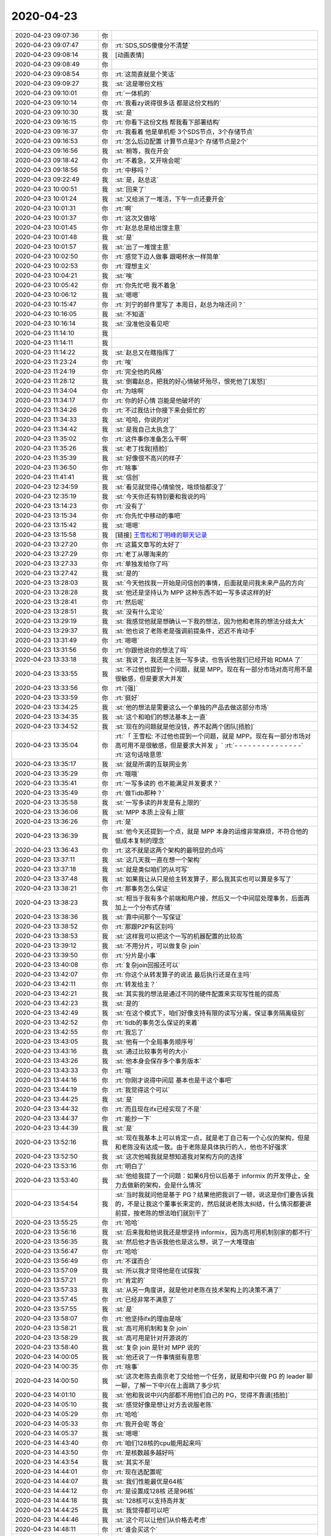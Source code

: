 2020-04-23
-------------

.. list-table::
   :widths: 25, 1, 60

   * - 2020-04-23 09:07:36
     - 你
     - .. image:: /images/350649.jpg
          :width: 100px
   * - 2020-04-23 09:07:47
     - 你
     - :rt:`SDS,SDS傻傻分不清楚`
   * - 2020-04-23 09:08:14
     - 我
     - [动画表情]
   * - 2020-04-23 09:08:49
     - 你
     - .. image:: /images/350652.jpg
          :width: 100px
   * - 2020-04-23 09:08:54
     - 你
     - :rt:`这简直就是个笑话`
   * - 2020-04-23 09:09:27
     - 我
     - :st:`这是哪份文档`
   * - 2020-04-23 09:10:01
     - 你
     - :rt:`一体机的`
   * - 2020-04-23 09:10:14
     - 你
     - :rt:`我看zy说得很多话 都是这份文档的`
   * - 2020-04-23 09:10:30
     - 我
     - :st:`是`
   * - 2020-04-23 09:16:15
     - 你
     - :rt:`你看下这份文档 帮我看下部署结构`
   * - 2020-04-23 09:16:37
     - 你
     - :rt:`我看着 他是单机柜 3个SDS节点，3个存储节点`
   * - 2020-04-23 09:16:53
     - 你
     - :rt:`怎么后边配置 计算节点是3个 存储节点是2个`
   * - 2020-04-23 09:16:56
     - 我
     - :st:`稍等，我在开会`
   * - 2020-04-23 09:18:42
     - 你
     - :rt:`不着急，又开啥会呢`
   * - 2020-04-23 09:18:56
     - 你
     - :rt:`中移吗？`
   * - 2020-04-23 09:22:49
     - 我
     - :st:`是，赵总这`
   * - 2020-04-23 10:00:51
     - 我
     - :st:`回来了`
   * - 2020-04-23 10:01:24
     - 我
     - :st:`又给派了一堆活，下午一点还要开会`
   * - 2020-04-23 10:01:31
     - 你
     - :rt:`啊`
   * - 2020-04-23 10:01:37
     - 你
     - :rt:`这次又做啥`
   * - 2020-04-23 10:01:45
     - 你
     - :rt:`赵总总是给出馊主意`
   * - 2020-04-23 10:01:48
     - 我
     - :st:`是`
   * - 2020-04-23 10:01:57
     - 我
     - :st:`出了一堆馊主意`
   * - 2020-04-23 10:02:50
     - 你
     - :rt:`感觉下边人做事 跟喝杯水一样简单`
   * - 2020-04-23 10:02:53
     - 你
     - :rt:`理想主义`
   * - 2020-04-23 10:04:21
     - 我
     - :st:`唉`
   * - 2020-04-23 10:05:42
     - 你
     - :rt:`你先忙吧 我不着急`
   * - 2020-04-23 10:06:12
     - 我
     - :st:`嗯嗯`
   * - 2020-04-23 10:15:47
     - 你
     - :rt:`刘宁的邮件里写了 本周日，赵总为啥还问？`
   * - 2020-04-23 10:16:05
     - 我
     - :st:`不知道`
   * - 2020-04-23 10:16:14
     - 我
     - :st:`没准他没看见吧`
   * - 2020-04-23 11:14:10
     - 我
     - .. image:: /images/350680.jpg
          :width: 100px
   * - 2020-04-23 11:14:11
     - 我
     - .. image:: /images/350681.jpg
          :width: 100px
   * - 2020-04-23 11:14:22
     - 我
     - :st:`赵总又在瞎指挥了`
   * - 2020-04-23 11:23:24
     - 你
     - :rt:`唉`
   * - 2020-04-23 11:24:19
     - 你
     - :rt:`完全他的风格`
   * - 2020-04-23 11:28:12
     - 我
     - :st:`倒霉赵总，把我的好心情破坏殆尽，恨死他了[发怒]`
   * - 2020-04-23 11:34:04
     - 你
     - :rt:`为啥啊`
   * - 2020-04-23 11:34:17
     - 你
     - :rt:`你的好心情 岂能是他破坏的`
   * - 2020-04-23 11:34:26
     - 你
     - :rt:`不过我估计你接下来会挺忙的`
   * - 2020-04-23 11:34:33
     - 我
     - :st:`哈哈，你说的对`
   * - 2020-04-23 11:34:42
     - 我
     - :st:`是我自己太执念了`
   * - 2020-04-23 11:35:02
     - 你
     - :rt:`这件事你准备怎么干啊`
   * - 2020-04-23 11:35:26
     - 我
     - :st:`老丁找我[捂脸]`
   * - 2020-04-23 11:35:39
     - 我
     - :st:`好像很不高兴的样子`
   * - 2020-04-23 11:36:50
     - 你
     - :rt:`啥事`
   * - 2020-04-23 11:41:41
     - 我
     - :st:`信创`
   * - 2020-04-23 12:34:59
     - 我
     - :st:`看见就觉得心情愉悦，啥烦恼都没了`
   * - 2020-04-23 12:35:19
     - 我
     - :st:`今天你还有特别要和我说的吗`
   * - 2020-04-23 13:14:23
     - 你
     - :rt:`没有了`
   * - 2020-04-23 13:15:34
     - 你
     - :rt:`你先忙中移动的事吧`
   * - 2020-04-23 13:15:42
     - 我
     - :st:`嗯嗯`
   * - 2020-04-23 13:15:58
     - 我
     - [链接] `王雪松和丁明峰的聊天记录 <https://support.weixin.qq.com/cgi-bin/mmsupport-bin/readtemplate?t=page/favorite_record__w_unsupport>`_
   * - 2020-04-23 13:27:20
     - 你
     - :rt:`这篇文章写的太好了`
   * - 2020-04-23 13:27:29
     - 你
     - :rt:`老丁从哪淘来的`
   * - 2020-04-23 13:27:33
     - 你
     - :rt:`单独发给你了吗`
   * - 2020-04-23 13:27:42
     - 我
     - :st:`是的`
   * - 2020-04-23 13:28:03
     - 我
     - :st:`今天他找我一开始是问信创的事情，后面就是问我未来产品的方向`
   * - 2020-04-23 13:28:28
     - 我
     - :st:`他还是坚持认为 MPP 这种东西不如一写多读这样的好`
   * - 2020-04-23 13:28:41
     - 你
     - :rt:`然后呢`
   * - 2020-04-23 13:28:51
     - 我
     - :st:`没有什么定论`
   * - 2020-04-23 13:29:19
     - 我
     - :st:`我感觉他就是想确认一下我的想法，因为他和老陈的想法分歧太大`
   * - 2020-04-23 13:29:37
     - 我
     - :st:`他也说了老陈老是强调前提条件，迟迟不肯动手`
   * - 2020-04-23 13:31:49
     - 你
     - :rt:`嗯嗯`
   * - 2020-04-23 13:31:56
     - 你
     - :rt:`你跟他说你的想法了吗`
   * - 2020-04-23 13:33:18
     - 我
     - :st:`我说了，我还是主张一写多读，也告诉他我们已经开始 RDMA 了`
   * - 2020-04-23 13:33:55
     - 我
     - :st:`不过他也提到一个问题，就是 MPP。现在有一部分市场对高可用不是很敏感，但是要求大并发`
   * - 2020-04-23 13:33:56
     - 你
     - :rt:`[强]`
   * - 2020-04-23 13:33:59
     - 你
     - :rt:`挺好`
   * - 2020-04-23 13:34:25
     - 我
     - :st:`他的想法是需要这么一个单独的产品去做这部分市场`
   * - 2020-04-23 13:34:35
     - 我
     - :st:`这个和咱们的想法基本上一直`
   * - 2020-04-23 13:34:52
     - 我
     - :st:`现在的问题就是他没钱，养不起两个团队[捂脸]`
   * - 2020-04-23 13:35:04
     - 你
     - :rt:`「 王雪松: 不过他也提到一个问题，就是 MPP。现在有一部分市场对高可用不是很敏感，但是要求大并发 」`
       :rt:`- - - - - - - - - - - - - - -`
       :rt:`这句话啥意思`
   * - 2020-04-23 13:35:17
     - 我
     - :st:`就是所谓的互联网业务`
   * - 2020-04-23 13:35:29
     - 你
     - :rt:`哦哦`
   * - 2020-04-23 13:35:41
     - 你
     - :rt:`一写多读的 也不能满足并发要求？`
   * - 2020-04-23 13:35:49
     - 你
     - :rt:`做Tidb那种？`
   * - 2020-04-23 13:35:58
     - 我
     - :st:`一写多读的并发是有上限的`
   * - 2020-04-23 13:36:06
     - 我
     - :st:`MPP 本质上没有上限`
   * - 2020-04-23 13:36:26
     - 你
     - :rt:`是`
   * - 2020-04-23 13:36:39
     - 我
     - :st:`他今天还提到一个点，就是 MPP 本身的运维非常麻烦，不符合他的低成本复制的理念`
   * - 2020-04-23 13:36:43
     - 你
     - :rt:`这不就是这两个架构的最明显的点吗`
   * - 2020-04-23 13:37:11
     - 我
     - :st:`这几天我一直在想一个架构`
   * - 2020-04-23 13:37:18
     - 我
     - :st:`就是类似咱们的从可写`
   * - 2020-04-23 13:37:48
     - 我
     - :st:`如果我让从只是给主转发算子，那么我其实也可以算是多写了`
   * - 2020-04-23 13:38:21
     - 你
     - :rt:`那事务怎么保证`
   * - 2020-04-23 13:38:23
     - 我
     - :st:`相当于我有多个前端和用户接，然后又一个中间层处理事务，后面再加上一个分布式存储`
   * - 2020-04-23 13:38:36
     - 我
     - :st:`靠中间那个一写保证`
   * - 2020-04-23 13:38:52
     - 你
     - :rt:`那跟P2P有区别吗`
   * - 2020-04-23 13:38:53
     - 我
     - :st:`这样我可以把这个一写的机器配置的比较高`
   * - 2020-04-23 13:39:12
     - 我
     - :st:`不用分片，可以做复杂 join`
   * - 2020-04-23 13:39:50
     - 你
     - :rt:`分片是小事`
   * - 2020-04-23 13:40:08
     - 你
     - :rt:`复杂join回报还可以`
   * - 2020-04-23 13:42:07
     - 你
     - :rt:`你这个从转发算子的说法 最后执行还是在主吗`
   * - 2020-04-23 13:42:11
     - 你
     - :rt:`转发给主？`
   * - 2020-04-23 13:42:21
     - 我
     - :st:`其实我的想法是通过不同的硬件配置来实现写性能的提高`
   * - 2020-04-23 13:42:23
     - 我
     - :st:`是的`
   * - 2020-04-23 13:42:49
     - 我
     - :st:`在这个模式下，咱们好像支持有限的读写分离，保证事务隔离级别`
   * - 2020-04-23 13:42:52
     - 你
     - :rt:`tidb的事务怎么保证的来着`
   * - 2020-04-23 13:42:55
     - 你
     - :rt:`我忘了`
   * - 2020-04-23 13:43:05
     - 我
     - :st:`他有一个全局事务顺序号`
   * - 2020-04-23 13:43:16
     - 我
     - :st:`通过比较事务号的大小`
   * - 2020-04-23 13:43:26
     - 我
     - :st:`他本身会保存多个事务版本`
   * - 2020-04-23 13:43:33
     - 你
     - :rt:`哦`
   * - 2020-04-23 13:44:16
     - 你
     - :rt:`你刚才说得中间层 基本也是干这个事吧`
   * - 2020-04-23 13:44:19
     - 你
     - :rt:`我觉得这个可以`
   * - 2020-04-23 13:44:25
     - 我
     - :st:`是`
   * - 2020-04-23 13:44:32
     - 你
     - :rt:`而且现在ifx已经实现了不是`
   * - 2020-04-23 13:44:37
     - 你
     - :rt:`能抄一下`
   * - 2020-04-23 13:44:39
     - 我
     - :st:`是`
   * - 2020-04-23 13:52:16
     - 我
     - :st:`现在我基本上可以肯定一点，就是老丁自己有一个心仪的架构，但是和老陈没有达成一致。由于老陈是具体执行的人，他也不好强求`
   * - 2020-04-23 13:52:50
     - 我
     - :st:`这次他喊我就是想知道我对架构方向的选择`
   * - 2020-04-23 13:53:16
     - 你
     - :rt:`明白了`
   * - 2020-04-23 13:53:40
     - 我
     - :st:`他给我提了一个问题：如果6月份以后基于 informix 的开发停止，全力去做新的架构，会是什么情况`
   * - 2020-04-23 13:54:54
     - 我
     - :st:`当时我就问他是基于 PG？结果他把我训了一顿，说这是你们要告诉我的，不是让我这个董事长来定的，然后就说老陈太纠结，什么情况都要讲前提，按老陈的想法咱们就别干了`
   * - 2020-04-23 13:55:25
     - 你
     - :rt:`哈哈`
   * - 2020-04-23 13:56:16
     - 我
     - :st:`后来我和他说我还是想坚持 informix，因为高可用机制别家的都不行`
   * - 2020-04-23 13:56:35
     - 我
     - :st:`然后他才告诉我他也是这么想，说了一大堆理由`
   * - 2020-04-23 13:56:47
     - 你
     - :rt:`哈哈`
   * - 2020-04-23 13:56:49
     - 你
     - :rt:`不谋而合`
   * - 2020-04-23 13:57:09
     - 我
     - :st:`所以我才觉得他是在试探我`
   * - 2020-04-23 13:57:21
     - 你
     - :rt:`肯定的`
   * - 2020-04-23 13:57:33
     - 我
     - :st:`从另一角度讲，就是他对老陈在技术架构上的决策不满了`
   * - 2020-04-23 13:57:45
     - 你
     - :rt:`已经非常不满意了`
   * - 2020-04-23 13:57:55
     - 我
     - :st:`是`
   * - 2020-04-23 13:58:07
     - 你
     - :rt:`他坚持ifx的理由是啥`
   * - 2020-04-23 13:58:21
     - 我
     - :st:`高可用机制和复杂 join`
   * - 2020-04-23 13:58:29
     - 我
     - :st:`高可用是针对开源说的`
   * - 2020-04-23 13:58:40
     - 我
     - :st:`复杂 join 是针对 MPP 说的`
   * - 2020-04-23 14:00:05
     - 我
     - :st:`他还说了一件事情挺有意思`
   * - 2020-04-23 14:00:35
     - 你
     - :rt:`啥事`
   * - 2020-04-23 14:00:50
     - 我
     - :st:`这次老陈去南京老丁交给他一个任务，就是和中兴做 PG 的 leader 聊一聊，了解一下中兴在上面跳了多少坑`
   * - 2020-04-23 14:01:10
     - 我
     - :st:`他和我说中兴内部都不用他们自己的 PG，觉得不靠谱[捂脸]`
   * - 2020-04-23 14:05:10
     - 我
     - :st:`感觉好像是想让对方去说服老陈`
   * - 2020-04-23 14:05:29
     - 你
     - :rt:`哈哈`
   * - 2020-04-23 14:05:33
     - 你
     - :rt:`我开会呢 等会`
   * - 2020-04-23 14:05:37
     - 我
     - :st:`嗯嗯`
   * - 2020-04-23 14:43:40
     - 你
     - :rt:`咱们128核的cpu能用起来吗`
   * - 2020-04-23 14:43:50
     - 你
     - :rt:`是核数越多越好吗`
   * - 2020-04-23 14:43:54
     - 我
     - :st:`其实不是`
   * - 2020-04-23 14:44:01
     - 你
     - :rt:`现在选配置呢`
   * - 2020-04-23 14:44:07
     - 我
     - :st:`我们性能最优是64核`
   * - 2020-04-23 14:44:12
     - 你
     - :rt:`是设置成128核 还是96核`
   * - 2020-04-23 14:44:18
     - 我
     - :st:`128核可以支持高并发`
   * - 2020-04-23 14:44:25
     - 我
     - :st:`我觉得都可以吧`
   * - 2020-04-23 14:44:46
     - 我
     - :st:`这个可以让他们从价格去考虑`
   * - 2020-04-23 14:48:11
     - 你
     - :rt:`谁会买这个`
   * - 2020-04-23 14:48:21
     - 你
     - :rt:`而且可能还有开发工作量`
   * - 2020-04-23 14:48:27
     - 你
     - :rt:`我估计老陈也不会支持`
   * - 2020-04-23 14:48:30
     - 我
     - :st:`不知道`
   * - 2020-04-23 14:48:35
     - 我
     - :st:`我觉得也是`
   * - 2020-04-23 14:48:53
     - 你
     - :rt:`最开始那个是跟浪潮做的 也没卖出去`
   * - 2020-04-23 14:48:59
     - 你
     - :rt:`这次是华为想跟咱们一起做`
   * - 2020-04-23 14:49:14
     - 我
     - :st:`其实就是华为想卖他们的硬件`
   * - 2020-04-23 14:49:22
     - 你
     - :rt:`是呗`
   * - 2020-04-23 14:49:30
     - 我
     - :st:`一体机这个概念在国内已经不是太流行了`
   * - 2020-04-23 14:51:24
     - 你
     - :rt:`买一体机 还得支持扩展[捂脸]`
   * - 2020-04-23 14:51:34
     - 你
     - :rt:`这是什么神操作`
   * - 2020-04-23 14:51:45
     - 我
     - :st:`哈哈，这就是想多卖硬件`
   * - 2020-04-23 14:51:48
     - 你
     - :rt:`一体机我认为就是 困死的了`
   * - 2020-04-23 14:51:57
     - 我
     - :st:`没错`
   * - 2020-04-23 14:59:21
     - 你
     - :rt:`咱们docker的部署 支持高可用吗`
   * - 2020-04-23 14:59:32
     - 我
     - :st:`现在不支持`
   * - 2020-04-23 14:59:39
     - 你
     - :rt:`OK`
   * - 2020-04-23 15:00:13
     - 你
     - :rt:`咱们的sds需要万兆交换机吗`
   * - 2020-04-23 15:00:40
     - 我
     - :st:`最好是万兆的`
   * - 2020-04-23 15:27:38
     - 我
     - [链接] `陈文亭和王雪松的聊天记录 <https://support.weixin.qq.com/cgi-bin/mmsupport-bin/readtemplate?t=page/favorite_record__w_unsupport>`_
   * - 2020-04-23 15:28:20
     - 你
     - :rt:`哈哈`
   * - 2020-04-23 15:28:49
     - 你
     - :rt:`加班我陪你`
   * - 2020-04-23 15:28:56
     - 你
     - :rt:`但是不能陪你到8点`
   * - 2020-04-23 15:28:57
     - 你
     - :rt:`哈哈`
   * - 2020-04-23 15:29:14
     - 我
     - :st:`哈哈，他们加班。咱俩该聊聊，该走走`
   * - 2020-04-23 15:33:45
     - 你
     - :rt:`没问题`
   * - 2020-04-23 15:33:50
     - 你
     - :rt:`你上心点`
   * - 2020-04-23 15:33:53
     - 你
     - :rt:`别耽误事`
   * - 2020-04-23 15:33:56
     - 我
     - :st:`嗯嗯`
   * - 2020-04-23 15:34:07
     - 你
     - :rt:`先看看 有啥想法跟我说说`
   * - 2020-04-23 15:34:12
     - 你
     - :rt:`我帮你分析分析`
   * - 2020-04-23 15:34:19
     - 我
     - :st:`好的`
   * - 2020-04-23 16:11:38
     - 我
     - :st:`5.30还要再开一个会`
   * - 2020-04-23 16:14:51
     - 你
     - :rt:`3.30进展咋样`
   * - 2020-04-23 16:15:41
     - 我
     - :st:`没啥进展，才订的5.30开会`
   * - 2020-04-23 16:15:47
     - 你
     - :rt:`呵呵`
   * - 2020-04-23 16:16:00
     - 你
     - :rt:`不是说葛娜调参数了吗？`
   * - 2020-04-23 16:16:32
     - 我
     - :st:`还没开始测呢`
   * - 2020-04-23 17:03:32
     - 我
     - :st:`哈哈，打脸的感觉真好😄`
   * - 2020-04-23 17:05:40
     - 我
     - :st:`中移动 tpcc 这事，宋暖发现一个 SQL 4和5不一样，不一样的点就是5用的是 join，4没用。然后告诉了吕迅，王志就和吕迅说以前国网有一个 bug 就是 join 引起的，rd1143。然后吕迅就和我说就是这个问题啦，`
   * - 2020-04-23 17:07:32
     - 我
     - :st:`我回来看这个 bug，确实是性能问题，能够差上百倍。但是奇怪的是把IFX_FOLDVIEW关闭后性能正常了。我记得这个参数是和 view 相关的，然后仔细一查，果然是一个表和一个 view 进行 join。tpcc 里面根本就没有 view`
   * - 2020-04-23 17:09:25
     - 我
     - :st:`我特意跑过去和吕迅说了[阴险]`
   * - 2020-04-23 17:10:24
     - 你
     - :rt:`那就是没用呗`
   * - 2020-04-23 17:10:34
     - 我
     - :st:`一点用都没有`
   * - 2020-04-23 17:10:52
     - 你
     - :rt:`真晕`
   * - 2020-04-23 17:11:53
     - 我
     - :st:`王志和吕迅就连最基本的分析都不做，让我打脸了😄`
   * - 2020-04-23 17:12:38
     - 你
     - :rt:`哈哈`
   * - 2020-04-23 17:12:43
     - 你
     - :rt:`打得好`
   * - 2020-04-23 17:16:19
     - 你
     - :rt:`你骂他们了吗`
   * - 2020-04-23 17:16:42
     - 我
     - :st:`我现在不骂他们，他们又不是我直接管`
   * - 2020-04-23 17:16:50
     - 你
     - :rt:`嗯嗯`
   * - 2020-04-23 17:17:22
     - 我
     - :st:`而且这样效果最好，让他们知道我可不是好糊弄的`
   * - 2020-04-23 17:17:34
     - 我
     - :st:`他们说啥我都会去验证`
   * - 2020-04-23 17:17:55
     - 你
     - :rt:`嗯嗯`
   * - 2020-04-23 17:18:07
     - 你
     - :rt:`那又打回原型了`
   * - 2020-04-23 17:18:31
     - 你
     - :rt:`我想说 一直在想5和4的区别 没人在5的原理上下功夫想吗`
   * - 2020-04-23 17:18:47
     - 我
     - :st:`唉，别提了`
   * - 2020-04-23 17:18:57
     - 你
     - :rt:`为啥达梦可以 我们不可以呢`
   * - 2020-04-23 17:19:00
     - 我
     - :st:`这事不是一直是 zy 自己把着吗`
   * - 2020-04-23 17:19:15
     - 我
     - :st:`人家安排宋暖去看4和5的差别了`
   * - 2020-04-23 17:19:17
     - 你
     - :rt:`他还把这呢`
   * - 2020-04-23 17:19:57
     - 我
     - :st:`要不我怎么自己亲自去看5的代码，安排下面人去看也不合适了`
   * - 2020-04-23 17:20:24
     - 你
     - :rt:`至少要3条线同时推进吧`
   * - 2020-04-23 17:20:42
     - 你
     - :rt:`有调优的 有看5 优化的  有对比4和5的区别的`
   * - 2020-04-23 17:20:49
     - 你
     - :rt:`这么重要的项目`
   * - 2020-04-23 17:20:53
     - 我
     - :st:`研发这边我安排老毛去做鲲鹏的调优`
   * - 2020-04-23 17:21:01
     - 我
     - :st:`主要是改代码`
   * - 2020-04-23 17:21:05
     - 你
     - :rt:`没错`
   * - 2020-04-23 17:21:13
     - 你
     - :rt:`看看怎么作假`
   * - 2020-04-23 17:21:19
     - 我
     - :st:`是`
   * - 2020-04-23 17:21:24
     - 我
     - :st:`现在有三条线`
   * - 2020-04-23 17:21:35
     - 我
     - :st:`葛娜负责测试的调优`
   * - 2020-04-23 17:21:48
     - 我
     - :st:`宋暖和吕迅负责分析 SQL`
   * - 2020-04-23 17:22:00
     - 我
     - :st:`老毛负责 Server 端的优化`
   * - 2020-04-23 17:22:45
     - 你
     - :rt:`哪条线是负责造假的？`
   * - 2020-04-23 17:22:47
     - 我
     - :st:`现在我自己也分析 SQL，至少做到心里有数`
   * - 2020-04-23 17:23:01
     - 我
     - :st:`吕迅他们和老毛这边`
   * - 2020-04-23 17:24:57
     - 你
     - :rt:`我觉得悬`
   * - 2020-04-23 17:25:26
     - 我
     - :st:`是，感觉很难`